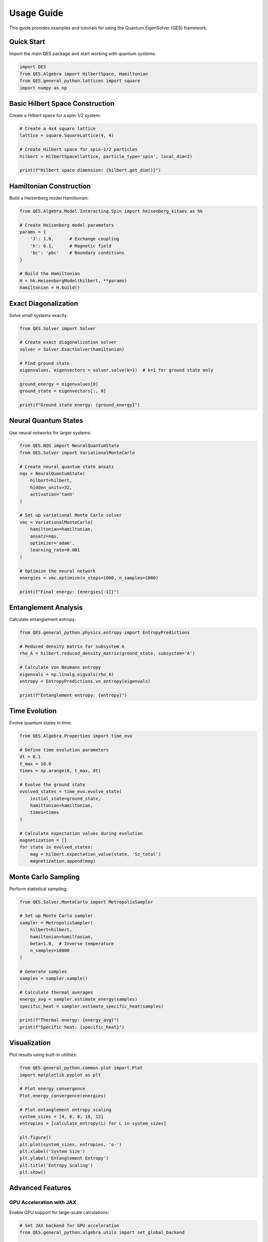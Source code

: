 Usage Guide
===========

This guide provides examples and tutorials for using the Quantum EigenSolver (QES) framework.

Quick Start
-----------

Import the main QES package and start working with quantum systems:

.. code-block:: python

    import QES
    from QES.Algebra import HilbertSpace, Hamiltonian
    from QES.general_python.lattices import square
    import numpy as np

Basic Hilbert Space Construction
--------------------------------

Create a Hilbert space for a spin-1/2 system:

.. code-block:: python

    # Create a 4x4 square lattice
    lattice = square.SquareLattice(4, 4)
    
    # Create Hilbert space for spin-1/2 particles
    hilbert = HilbertSpace(lattice, particle_type='spin', local_dim=2)
    
    print(f"Hilbert space dimension: {hilbert.get_dim()}")

Hamiltonian Construction
------------------------

Build a Heisenberg model Hamiltonian:

.. code-block:: python

    from QES.Algebra.Model.Interacting.Spin import heisenberg_kitaev as hk
    
    # Create Heisenberg model parameters
    params = {
        'J': 1.0,      # Exchange coupling
        'h': 0.1,      # Magnetic field
        'bc': 'pbc'    # Boundary conditions
    }
    
    # Build the Hamiltonian
    H = hk.HeisenbergModel(hilbert, **params)
    hamiltonian = H.build()

Exact Diagonalization
----------------------

Solve small systems exactly:

.. code-block:: python

    from QES.Solver import Solver
    
    # Create exact diagonalization solver
    solver = Solver.ExactSolver(hamiltonian)
    
    # Find ground state
    eigenvalues, eigenvectors = solver.solve(k=1)  # k=1 for ground state only
    
    ground_energy = eigenvalues[0]
    ground_state = eigenvectors[:, 0]
    
    print(f"Ground state energy: {ground_energy}")

Neural Quantum States
---------------------

Use neural networks for larger systems:

.. code-block:: python

    from QES.NQS import NeuralQuantumState
    from QES.Solver import VariationalMonteCarlo
    
    # Create neural quantum state ansatz
    nqs = NeuralQuantumState(
        hilbert=hilbert,
        hidden_units=32,
        activation='tanh'
    )
    
    # Set up variational Monte Carlo solver
    vmc = VariationalMonteCarlo(
        hamiltonian=hamiltonian,
        ansatz=nqs,
        optimizer='adam',
        learning_rate=0.001
    )
    
    # Optimize the neural network
    energies = vmc.optimize(n_steps=1000, n_samples=1000)
    
    print(f"Final energy: {energies[-1]}")

Entanglement Analysis
---------------------

Calculate entanglement entropy:

.. code-block:: python

    from QES.general_python.physics.entropy import EntropyPredictions
    
    # Reduced density matrix for subsystem A
    rho_A = hilbert.reduced_density_matrix(ground_state, subsystem='A')
    
    # Calculate von Neumann entropy
    eigenvals = np.linalg.eigvals(rho_A)
    entropy = EntropyPredictions.vn_entropy(eigenvals)
    
    print(f"Entanglement entropy: {entropy}")

Time Evolution
--------------

Evolve quantum states in time:

.. code-block:: python

    from QES.Algebra.Properties import time_evo
    
    # Define time evolution parameters
    dt = 0.1
    t_max = 10.0
    times = np.arange(0, t_max, dt)
    
    # Evolve the ground state
    evolved_states = time_evo.evolve_state(
        initial_state=ground_state,
        hamiltonian=hamiltonian,
        times=times
    )
    
    # Calculate expectation values during evolution
    magnetization = []
    for state in evolved_states:
        mag = hilbert.expectation_value(state, 'Sz_total')
        magnetization.append(mag)

Monte Carlo Sampling
--------------------

Perform statistical sampling:

.. code-block:: python

    from QES.Solver.MonteCarlo import MetropolisSampler
    
    # Set up Monte Carlo sampler
    sampler = MetropolisSampler(
        hilbert=hilbert,
        hamiltonian=hamiltonian,
        beta=1.0,  # Inverse temperature
        n_samples=10000
    )
    
    # Generate samples
    samples = sampler.sample()
    
    # Calculate thermal averages
    energy_avg = sampler.estimate_energy(samples)
    specific_heat = sampler.estimate_specific_heat(samples)
    
    print(f"Thermal energy: {energy_avg}")
    print(f"Specific heat: {specific_heat}")

Visualization
-------------

Plot results using built-in utilities:

.. code-block:: python

    from QES.general_python.common.plot import Plot
    import matplotlib.pyplot as plt
    
    # Plot energy convergence
    Plot.energy_convergence(energies)
    
    # Plot entanglement entropy scaling
    system_sizes = [4, 6, 8, 10, 12]
    entropies = [calculate_entropy(L) for L in system_sizes]
    
    plt.figure()
    plt.plot(system_sizes, entropies, 'o-')
    plt.xlabel('System Size')
    plt.ylabel('Entanglement Entropy')
    plt.title('Entropy Scaling')
    plt.show()

Advanced Features
-----------------

GPU Acceleration with JAX
~~~~~~~~~~~~~~~~~~~~~~~~~~

Enable GPU support for large-scale calculations:

.. code-block:: python

    # Set JAX backend for GPU acceleration
    from QES.general_python.algebra.utils import set_global_backend
    
    set_global_backend('jax')
    
    # Now all computations will use JAX/GPU when available

Symmetry-Adapted Calculations
~~~~~~~~~~~~~~~~~~~~~~~~~~~~~

Use quantum symmetries to reduce computational cost:

.. code-block:: python

    from QES.Algebra.symmetries import TranslationSymmetry
    
    # Add translation symmetry
    symmetry = TranslationSymmetry(lattice)
    hilbert_sym = HilbertSpace(lattice, symmetries=[symmetry])
    
    print(f"Reduced Hilbert space dimension: {hilbert_sym.get_dim()}")

Custom Models
~~~~~~~~~~~~~

Define your own quantum models:

.. code-block:: python

    class CustomModel:
        def __init__(self, hilbert, J1, J2):
            self.hilbert = hilbert
            self.J1 = J1  # Nearest neighbor coupling
            self.J2 = J2  # Next-nearest neighbor coupling
            
        def build_hamiltonian(self):
            # Implement custom Hamiltonian construction
            pass

For more detailed examples and advanced usage, see the :doc:`api` reference.

    python main.py --N 3 --L 4 --U 2.0 --layers 5
